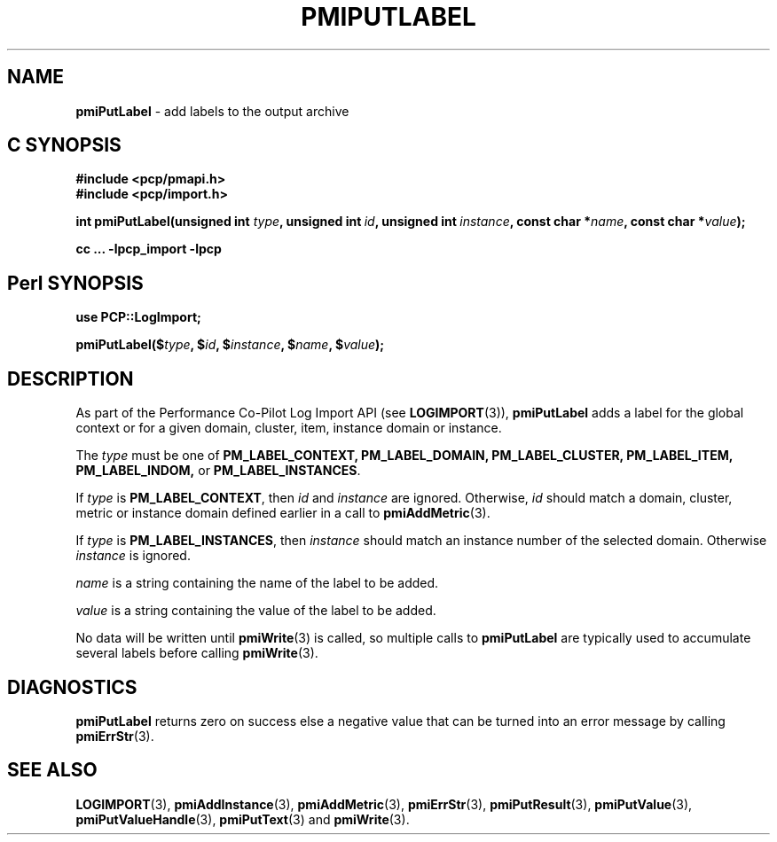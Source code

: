 '\"macro stdmacro
.\"
.\" Copyright (c) 2018 Red Hat.
.\"
.\" This program is free software; you can redistribute it and/or modify it
.\" under the terms of the GNU General Public License as published by the
.\" Free Software Foundation; either version 2 of the License, or (at your
.\" option) any later version.
.\"
.\" This program is distributed in the hope that it will be useful, but
.\" WITHOUT ANY WARRANTY; without even the implied warranty of MERCHANTABILITY
.\" or FITNESS FOR A PARTICULAR PURPOSE.  See the GNU General Public License
.\" for more details.
.\"
.\"
.TH PMIPUTLABEL 3 "" "Performance Co-Pilot"
.SH NAME
\f3pmiPutLabel\f1 \- add labels to the output archive
.SH "C SYNOPSIS"
.ft 3
.ad l
.hy 0
#include <pcp/pmapi.h>
.br
#include <pcp/import.h>
.sp
.ad l
.hy 0
int pmiPutLabel(unsigned int \fItype\fP,
'in +\w'int pmiPutLabel('u
unsigned\ int\ \fIid\fP,
unsigned\ int\ \fIinstance\fP,
const\ char\ *\fIname\fP,
const\ char\ *\fIvalue\fP);
.in
.sp
cc ... \-lpcp_import \-lpcp
.hy
.ad
.ft 1
.SH "Perl SYNOPSIS"
.ft 3
.ad l
.hy 0
use PCP::LogImport;
.sp
pmiPutLabel($\fItype\fP,
'in +\w'pmiPutLabel('u
$\fIid\fP,
$\fIinstance\fP,
$\fIname\fP,
$\fIvalue\fP);
.in
.hy
.ad
.ft 1
.SH DESCRIPTION
As part of the Performance Co-Pilot Log Import API (see
.BR LOGIMPORT (3)),
.B pmiPutLabel
adds a label for the global context or for a given domain, cluster, item,
instance domain or instance.
.PP
The
.I type
must be one of
.BR PM_LABEL_CONTEXT,
.BR PM_LABEL_DOMAIN,
.BR PM_LABEL_CLUSTER,
.BR PM_LABEL_ITEM,
.BR PM_LABEL_INDOM,
or
.BR PM_LABEL_INSTANCES .
.PP
If
.I type
is
.BR PM_LABEL_CONTEXT ,
then
.I id
and
.I instance
are ignored.
Otherwise,
.I id
should match a domain, cluster, metric or instance domain defined earlier in
a call to
.BR pmiAddMetric (3).
.PP
If
.I type
is
.BR PM_LABEL_INSTANCES ,
then
.I instance
should match an instance number of the selected domain. Otherwise
.I instance
is ignored.
.PP
.I name
is a string containing the name of the label to be added.
.PP
.I value
is a string containing the value of the label to be added.
.PP
No data will be written until
.BR pmiWrite (3)
is called, so multiple calls to
.B pmiPutLabel
are typically used to accumulate several labels before calling
.BR pmiWrite (3).
.SH DIAGNOSTICS
.B pmiPutLabel
returns zero on success else a negative value that can be turned into an
error message by calling
.BR pmiErrStr (3).
.SH SEE ALSO
.BR LOGIMPORT (3),
.BR pmiAddInstance (3),
.BR pmiAddMetric (3),
.BR pmiErrStr (3),
.BR pmiPutResult (3),
.BR pmiPutValue (3),
.BR pmiPutValueHandle (3),
.BR pmiPutText (3)
and
.BR pmiWrite (3).

